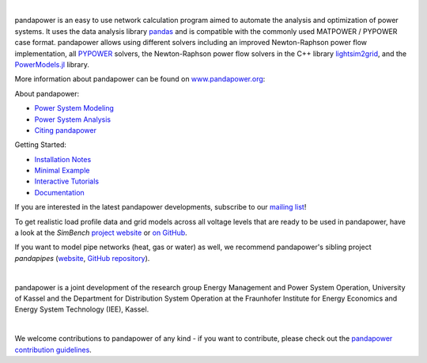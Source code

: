 
.. image:: https://www.pandapower.org/images/pp.svg
   :target: https://www.pandapower.org
   :alt: logo

|

.. image:: https://badge.fury.io/py/pandapower.svg
   :target: https://pypi.python.org/pypi/pandapower
   :alt: PyPI
   
.. image:: https://img.shields.io/pypi/pyversions/pandapower.svg
   :target: https://pypi.python.org/pypi/pandapower
   :alt: versions

.. image:: https://readthedocs.org/projects/pandapower/badge/
   :target: http://pandapower.readthedocs.io/
   :alt: docs

.. image:: https://codecov.io/gh/e2nIEE/pandapower/branch/master/graph/badge.svg
   :target: https://app.codecov.io/github/e2nIEE/pandapower?branch=master
   :alt: codecov
    
.. image:: https://api.codacy.com/project/badge/Grade/e2ce960935fd4f96b4be4dff9a0c76e3
   :target: https://app.codacy.com/gh/e2nIEE/pandapower?branch=master
   :alt: codacy
    
.. image:: https://img.shields.io/badge/License-BSD%203--Clause-blue.svg
   :target: https://github.com/e2nIEE/pandapower/blob/master/LICENSE
   :alt: BSD

.. image:: https://pepy.tech/badge/pandapower
   :target: https://pepy.tech/project/pandapower
   :alt: pepy

.. image:: https://mybinder.org/badge_logo.svg
   :target: https://mybinder.org/v2/gh/e2nIEE/pandapower/master?filepath=tutorials
   :alt: binder
 



  
pandapower is an easy to use network calculation program aimed to automate the analysis and optimization of power
systems. It uses the data analysis library `pandas <http://pandas.pydata.org>`_ and is compatible with the commonly
used MATPOWER / PYPOWER case format. pandapower allows using different solvers including an improved Newton-Raphson
power flow implementation, all `PYPOWER <https://pypi.python.org/pypi/PYPOWER>`_ solvers, the Newton-Raphson power
flow solvers in the C++ library `lightsim2grid <https://github.com/BDonnot/lightsim2grid/>`_, and the
`PowerModels.jl <https://github.com/lanl-ansi/PowerModels.jl/>`_ library.

More information about pandapower can be found on `www.pandapower.org <https://www.pandapower.org/>`_:

About pandapower:

- `Power System Modeling <https://www.pandapower.org/about/#modeling>`_
- `Power System Analysis <https://www.pandapower.org/about/#analysis>`_
- `Citing pandapower <https://www.pandapower.org/references/>`_

Getting Started:

- `Installation Notes <https://www.pandapower.org/start/>`_
- `Minimal Example <https://www.pandapower.org/start/#intro>`_
- `Interactive Tutorials <https://www.pandapower.org/start/#tutorials>`_
- `Documentation <https://pandapower.readthedocs.io/>`_

If you are interested in the latest pandapower developments, subscribe to our `mailing list <https://www.pandapower.org/contact/#list>`_!

.. image:: https://simbench.de/wp-content/uploads/2019/01/logo.png
   :target: https://www.simbench.net
   :alt: SimBench_logo

To get realistic load profile data and grid models across all voltage levels that are ready to
be used in pandapower, have a look at the *SimBench* `project website <https://www.simbench.net>`_ or
`on GitHub <https://github.com/e2nIEE/simbench>`_.

.. image:: https://www.pandapipes.org/images/pp.svg
   :target: https://www.pandapipes.org
   :width: 270pt
   :alt: pandapipes_logo

If you want to model pipe networks (heat, gas or water) as well, we recommend
pandapower's sibling project *pandapipes* (`website <https://www.pandapipes.org>`_, `GitHub repository <https://github.com/e2nIEE/pandapipes>`_).

|

pandapower is a joint development of the research group Energy Management and Power System Operation, University of Kassel and the Department for Distribution System
Operation at the Fraunhofer Institute for Energy Economics and Energy System Technology (IEE), Kassel.

.. image:: https://www.uni-kassel.de/eecs/fileadmin/datas/fb16/Fachgebiete/energiemanagement/e2n.png
    :target: https://www.uni-kassel.de/eecs/en/fachgebiete/e2n/home.html
    :width: 300em

.. image:: https://www.uni-kassel.de/eecs/fileadmin/datas/fb16/Fachgebiete/energiemanagement/iee.png
    :target: https://www.iee.fraunhofer.de/en.html
    :width: 300em

|

We welcome contributions to pandapower of any kind - if you want to contribute, please check out the `pandapower contribution guidelines <https://github.com/e2nIEE/pandapower/blob/develop/CONTRIBUTING.rst>`_.
